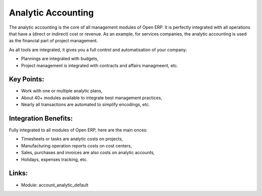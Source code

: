 Analytic Accounting
===================

The analytic accounting is the core of all management modules of Open ERP.  It
is perfectly integrated with all operations that have a (direct or indirect) cost
or revenue. As an example, for services companies, the analytic accounting is
used as the financial part of project management.

As all tools are integrated, it gives you a full control and automatisation of
your company:

* Plannings are integrated with budgets,
* Project management is integrated with contracts and affairs managmeent, etc.

.. raw:: html
 
 <a target="_blank" href="../images/analytic_account_screenshot.png"><img src="../images_small/analytic_account_screenshot.png" class="screenshot" /></a>

Key Points:
-----------

* Work with one or multiple analytic plans,
* About 40+ modules available to integrate best management practices,
* Nearly all transactions are automated to simplify encodings, etc.

Integration Benefits:
---------------------

Fully integrated to all modules of Open ERP, here are the main onces:

* Timesheets or tasks are analytic costs on projects,
* Manufacturing operation reports costs on cost centers,
* Sales, purchases and invoices are also costs on analytic accounts,
* Holidays, expenses tracking, etc.

Links:
------

* Module: account_analytic_default
